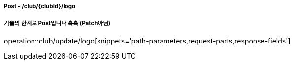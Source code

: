 ===== Post - /club/{clubId}/logo
===== 기술의 한계로 Post입니다 흑흑 (Patch아님)
operation::club/update/logo[snippets='path-parameters,request-parts,response-fields']
